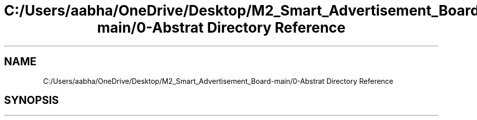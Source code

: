 .TH "C:/Users/aabha/OneDrive/Desktop/M2_Smart_Advertisement_Board-main/0-Abstrat Directory Reference" 3 "Sat Apr 23 2022" "Version 1.0.0" "M2_Smart_Advertisement_Board" \" -*- nroff -*-
.ad l
.nh
.SH NAME
C:/Users/aabha/OneDrive/Desktop/M2_Smart_Advertisement_Board-main/0-Abstrat Directory Reference
.SH SYNOPSIS
.br
.PP

